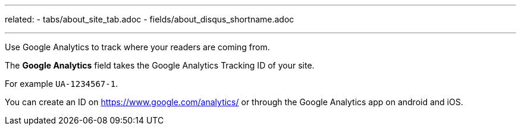 ---
related:
    - tabs/about_site_tab.adoc
    - fields/about_disqus_shortname.adoc

---

Use Google Analytics to track where your readers are coming from.

The *Google Analytics* field takes the Google Analytics Tracking ID of your site. 

For example `UA-1234567-1`.

You can create an ID on https://www.google.com/analytics/ or through the Google Analytics app on android and iOS.

